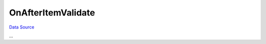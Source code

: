 OnAfterItemValidate
~~~~~~~~~~~~~~~~~~~
`Data Source`_

...

.. _Data Source: http://guide.in-portal.org/rus/index.php/EventHandler:OnAfterItemValidate
